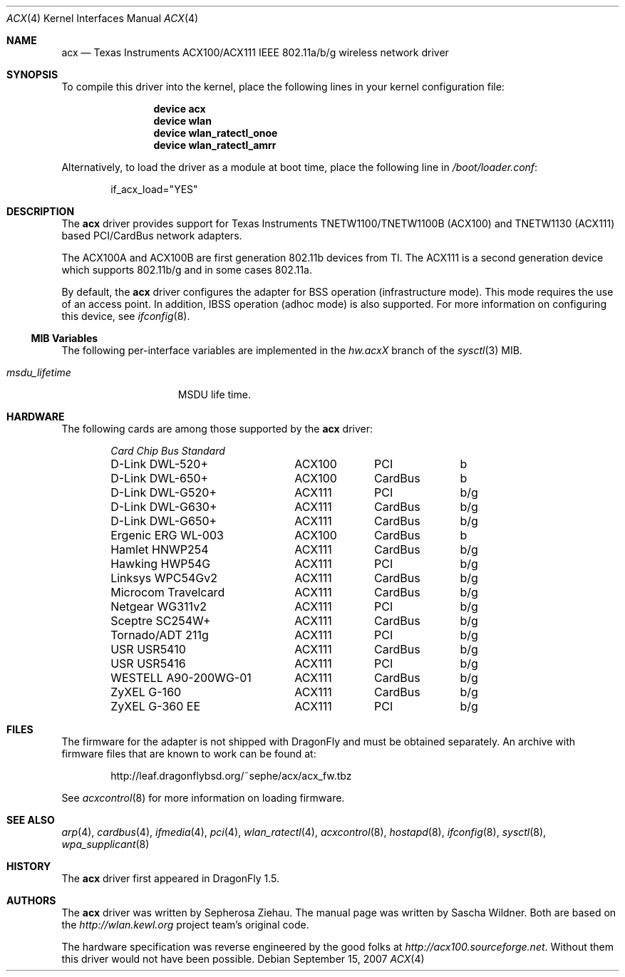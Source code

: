 .\"
.\" Copyright (c) 2006 The DragonFly Project.  All rights reserved.
.\" 
.\" Redistribution and use in source and binary forms, with or without
.\" modification, are permitted provided that the following conditions
.\" are met:
.\" 
.\" 1. Redistributions of source code must retain the above copyright
.\"    notice, this list of conditions and the following disclaimer.
.\" 2. Redistributions in binary form must reproduce the above copyright
.\"    notice, this list of conditions and the following disclaimer in
.\"    the documentation and/or other materials provided with the
.\"    distribution.
.\" 3. Neither the name of The DragonFly Project nor the names of its
.\"    contributors may be used to endorse or promote products derived
.\"    from this software without specific, prior written permission.
.\" 
.\" THIS SOFTWARE IS PROVIDED BY THE COPYRIGHT HOLDERS AND CONTRIBUTORS
.\" ``AS IS'' AND ANY EXPRESS OR IMPLIED WARRANTIES, INCLUDING, BUT NOT
.\" LIMITED TO, THE IMPLIED WARRANTIES OF MERCHANTABILITY AND FITNESS
.\" FOR A PARTICULAR PURPOSE ARE DISCLAIMED.  IN NO EVENT SHALL THE
.\" COPYRIGHT HOLDERS OR CONTRIBUTORS BE LIABLE FOR ANY DIRECT, INDIRECT,
.\" INCIDENTAL, SPECIAL, EXEMPLARY OR CONSEQUENTIAL DAMAGES (INCLUDING,
.\" BUT NOT LIMITED TO, PROCUREMENT OF SUBSTITUTE GOODS OR SERVICES;
.\" LOSS OF USE, DATA, OR PROFITS; OR BUSINESS INTERRUPTION) HOWEVER CAUSED
.\" AND ON ANY THEORY OF LIABILITY, WHETHER IN CONTRACT, STRICT LIABILITY,
.\" OR TORT (INCLUDING NEGLIGENCE OR OTHERWISE) ARISING IN ANY WAY OUT
.\" OF THE USE OF THIS SOFTWARE, EVEN IF ADVISED OF THE POSSIBILITY OF
.\" SUCH DAMAGE.
.\"
.\" $DragonFly: src/share/man/man4/acx.4,v 1.11 2007/10/27 18:25:39 swildner Exp $
.\"
.Dd September 15, 2007
.Dt ACX 4
.Os
.Sh NAME
.Nm acx
.Nd Texas Instruments ACX100/ACX111 IEEE 802.11a/b/g wireless network driver
.Sh SYNOPSIS
To compile this driver into the kernel, place the following lines in
your kernel configuration file:
.Bd -ragged -offset indent
.Cd "device acx"
.Cd "device wlan"
.Cd "device wlan_ratectl_onoe"
.Cd "device wlan_ratectl_amrr"
.Ed
.Pp
Alternatively, to load the driver as a module at boot time, place the
following line in
.Pa /boot/loader.conf :
.Bd -literal -offset indent
if_acx_load="YES"
.Ed
.Sh DESCRIPTION
The
.Nm
driver provides support for Texas Instruments TNETW1100/TNETW1100B (ACX100)
and TNETW1130 (ACX111) based PCI/CardBus network adapters.
.Pp
The ACX100A and ACX100B are first generation 802.11b devices
from TI.
The ACX111 is a second generation device which supports 802.11b/g
and in some cases 802.11a.
.Pp
By default, the
.Nm
driver configures the adapter for BSS operation (infrastructure mode).
This mode requires the use of an access point.
In addition, IBSS operation (adhoc mode) is also supported.
For more information on configuring this device, see
.Xr ifconfig 8 .
.Ss MIB Variables
The following per-interface variables are implemented in the
.Va hw.acx Ns Em X
branch of the
.Xr sysctl 3
MIB.
.Bl -tag -width ".Va msdu_lifetime"
.It Va msdu_lifetime
MSDU life time.
.El
.Sh HARDWARE
The following cards are among those supported by the
.Nm
driver:
.Pp
.Bl -column -compact "WESTELL A90-200WG-01" "ACX111" "CardBus" "a/b/g" -offset 6n
.Em "Card	Chip	Bus	Standard"
D-Link DWL-520+	ACX100	PCI	b
D-Link DWL-650+	ACX100	CardBus	b
D-Link DWL-G520+	ACX111	PCI	b/g
D-Link DWL-G630+	ACX111	CardBus	b/g
D-Link DWL-G650+	ACX111	CardBus	b/g
Ergenic ERG WL-003	ACX100	CardBus	b
Hamlet HNWP254	ACX111	CardBus	b/g
Hawking HWP54G	ACX111	PCI	b/g
Linksys WPC54Gv2	ACX111	CardBus	b/g
Microcom Travelcard	ACX111	CardBus	b/g
Netgear WG311v2	ACX111	PCI	b/g
Sceptre SC254W+	ACX111	CardBus	b/g
Tornado/ADT 211g	ACX111	PCI	b/g
USR USR5410	ACX111	CardBus	b/g
USR USR5416	ACX111	PCI	b/g
WESTELL A90-200WG-01	ACX111	CardBus	b/g
ZyXEL G-160	ACX111	CardBus	b/g
ZyXEL G-360 EE	ACX111	PCI	b/g
.El
.Sh FILES
The firmware for the adapter is not shipped with
.Dx
and must be obtained separately.
An archive with firmware files that are known to work can be found at:
.Bd -literal -offset indent
http://leaf.dragonflybsd.org/~sephe/acx/acx_fw.tbz
.Ed
.Pp
See
.Xr acxcontrol 8
for more information on loading firmware.
.Sh SEE ALSO
.Xr arp 4 ,
.Xr cardbus 4 ,
.Xr ifmedia 4 ,
.Xr pci 4 ,
.Xr wlan_ratectl 4 ,
.Xr acxcontrol 8 ,
.Xr hostapd 8 ,
.Xr ifconfig 8 ,
.Xr sysctl 8 ,
.Xr wpa_supplicant 8
.Sh HISTORY
The
.Nm
driver first appeared in
.Dx 1.5 .
.Sh AUTHORS
.An -nosplit
The
.Nm
driver was written by
.An Sepherosa Ziehau .
The manual page was written by
.An Sascha Wildner .
Both are based on the
.Pa http://wlan.kewl.org
project team's original code.
.Pp
The hardware specification was reverse engineered by the good folks at
.Pa http://acx100.sourceforge.net .
Without them this driver would not have been possible.
